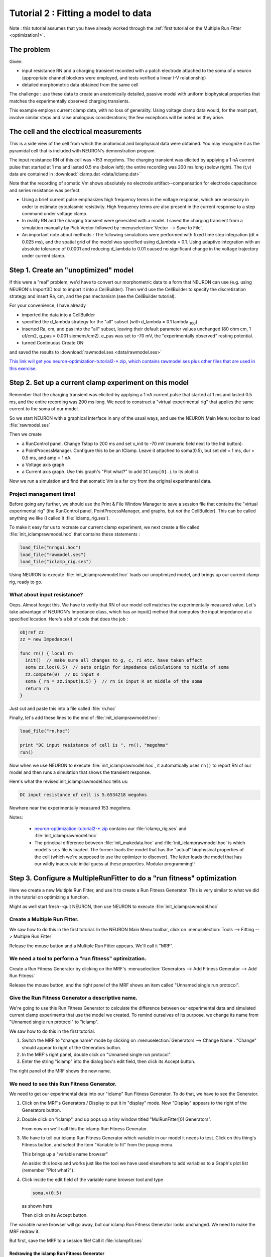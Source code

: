 .. _optimization2:

Tutorial 2 : Fitting a model to data
====================================

Note : this tutorial assumes that you have already worked through the :ref:`first tutorial on the Multiple Run Fitter <optimization1>`.

The problem
-----------
Given:

* input resistance RN and a charging transient recorded with a patch electrode attached to the soma of a neuron (appropriate channel blockers were employed, and tests verified a linear I-V relationship)
* detailed morphometric data obtained from the same cell

The challenge : use these data to create an anatomically detailed, passive model with uniform biophysical properties that matches the experimentally observed charging transients.

This example employs current clamp data, with no loss of generality. Using voltage clamp data would, for the most part, involve similar steps and raise analogous considerations; the few exceptions will be noted as they arise.

The cell and the electrical measurements
----------------------------------------

This is a side view of the cell from which the anatomical and biophysical data were obtained. You may recognize it as the pyramidal cell that is included with NEURON's demonstration program.

.. image:: fig/optimizationcell.gif
    :alt: neuron morphology

The input resistance RN of this cell was ~153 megohms. The charging transient was elicited by applying a 1 nA current pulse that started at 1 ms and lasted 0.5 ms (below left); the entire recording was 200 ms long (below right). The (t,v) data are contained in :download:`iclamp.dat <data/iclamp.dat>`

Note that the recording of somatic Vm shows absolutely no electrode artifact--compensation for electrode capacitance and series resistance was perfect.

.. image:: fig/optimization_charging.png
    :alt: recording data for v, iclamp

* Using a brief current pulse emphasizes high frequency terms in the voltage response, which are necessary in order to estimate cytoplasmic resistivity. High frequency terms are also present in the current response to a step command under voltage clamp.
* In reality RN and the charging transient were generated with a model. I saved the charging transient from a simulation manually by Pick Vector followed by :menuselection:`Vector --> Save to File`.
* An important note about methods : The following simulations were performed with fixed time step integration (dt = 0.025 ms), and the spatial grid of the model was specified using d_lambda = 0.1. Using adaptive integration with an absolute tolerance of 0.0001 and reducing d_lambda to 0.01 caused no significant change in the voltage trajectory under current clamp.

Step 1. Create an "unoptimized" model
-------------------------------------

If this were a "real" problem, we'd have to convert our morphometric data to a form that NEURON can use (e.g. using NEURON's Import3D tool to import it into a CellBuilder). Then we'd use the CellBuilder to specify the discretization strategy and insert Ra, cm, and the pas mechanism (see the CellBuilder tutorial).

For your convenience, I have already

* imported the data into a CellBuilder
* specified the d_lambda strategy for the "all" subset (with d_lambda = 0.1 lambda :sub:`100`)
* inserted Ra, cm, and pas into the "all" subset, leaving their default parameter values unchanged (80 ohm cm, 1 uf/cm2, g_pas = 0.001 siemens/cm2). e_pas was set to -70 mV, the "experimentally observed" resting potential.
* turned Continuous Create ON

and saved the results to :download:`rawmodel.ses <data/rawmodel.ses>` 

`This link will get you neuron-optimization-tutorial2-*.zip, which contains rawmodel.ses plus other files that are used in this exercise. <https://github.com/simtooldb/neuron-optimization-tutorial2/archive/8e2c5f1c3688e84ebd3fdc5e5e6bb722db204196.zip>`_

Step 2. Set up a current clamp experiment on this model
-------------------------------------------------------

Remember that the charging transient was elicited by applying a 1 nA current pulse that started at 1 ms and lasted 0.5 ms, and the entire recording was 200 ms long. We need to construct a "virtual experimental rig" that applies the same current to the soma of our model.


So we start NEURON with a graphical interface in any of the usual ways, and use the NEURON Main Menu toolbar to load :file:`rawmodel.ses`

Then we create

* a RunControl panel. Change Tstop to 200 ms and set v_init to -70 mV (numeric field next to the Init button).
* a PointProcessManager. Configure this to be an IClamp. Leave it attached to soma(0.5), but set del = 1 ms, dur = 0.5 ms, and amp = 1 nA.
* a Voltage axis graph
* a Current axis graph. Use this graph's "Plot what?" to add ``IClamp[0].i`` to its plotlist.

Now we run a simulation and find that somatic Vm is a far cry from the original experimental data.

.. image:: fig/rawmodelcharging.gif
    :alt: initial bad fit

Project management time!
~~~~~~~~~~~~~~~~~~~~~~~~

Before going any further, we should use the Print & File Window Manager to save a session file that contains the "virtual experimental rig" (the RunControl panel, PointProcessManager, and graphs, but *not* the CellBuilder). This can be called anything we like (I called it :file:`iclamp_rig.ses`).

To make it easy for us to recreate our current clamp experiment, we next create a file called :file:`init_iclamprawmodel.hoc` that contains these statements :

.. code::
    hoc

    load_file("nrngui.hoc")
    load_file("rawmodel.ses")
    load_file("iclamp_rig.ses")

Using NEURON to execute :file:`init_iclamprawmodel.hoc` loads our unoptimized model, and brings up our current clamp rig, ready to go.

What about input resistance?
~~~~~~~~~~~~~~~~~~~~~~~~~~~~

Oops. Almost forgot this. We have to verify that RN of our model cell matches the experimentally measured value.
Let's take advantage of NEURON's Impedance class, which has an input() method that computes the input impedance at a specified location. Here's a bit of code that does the job :

.. code::
  hoc

  objref zz
  zz = new Impedance()

  func rn() { local rn
    init()  // make sure all changes to g, c, ri etc. have taken effect
    soma zz.loc(0.5)  // sets origin for impedance calculations to middle of soma
    zz.compute(0)  // DC input R
    soma { rn = zz.input(0.5) }  // rn is input R at middle of the soma
    return rn
  }
Just cut and paste this into a file called :file:`rn.hoc`

Finally, let's add these lines to the end of :file:`init_iclamprawmodel.hoc`:

.. code::
  hoc

  load_file("rn.hoc")

  print "DC input resistance of cell is ", rn(), "megohms"
  run()

Now when we use NEURON to execute :file:`init_iclamprawmodel.hoc`, it automatically uses ``rn()`` to report RN of our model and then runs a simulation that shows the transient response.

Here's what the revised init_iclamprawmodel.hoc tells us:

.. code::
  none

  DC input resistance of cell is 5.6534218 megohms

Nowhere near the experimentally measured 153 megohms.

Notes:

    * `neuron-optimization-tutorial2-*.zip <https://github.com/simtooldb/neuron-optimization-tutorial2/archive/8e2c5f1c3688e84ebd3fdc5e5e6bb722db204196.zip>`_ contains our :file:`iclamp_rig.ses` and :file:`init_iclamprawmodel.hoc`
    * The principal difference between :file:`init_makedata.hoc` and :file:`init_iclamprawmodel.hoc` is which model's ``ses`` file is loaded. The former loads the model that has the "actual" biophysical properties of the cell (which we're supposed to use the optimizer to discover). The latter loads the model that has our wildly inaccurate initial guess at these properties. Modular programming!!

Step 3. Configure a MultipleRunFitter to do a "run fitness" optimization
------------------------------------------------------------------------

Here we create a new Multiple Run Fitter, and use it to create a Run Fitness Generator. This is very similar to what we did in the tutorial on optimizing a function.

Might as well start fresh--quit NEURON, then use NEURON to execute :file:`init_iclamprawmodel.hoc`

Create a Multiple Run Fitter.
~~~~~~~~~~~~~~~~~~~~~~~~~~~~~

We saw how to do this in the first tutorial. In the NEURON Main Menu toolbar, click on 
:menuselection:`Tools --> Fitting --> Multiple Run Fitter`

Release the mouse button and a Multiple Run Fitter appears.
We'll call it "MRF".

We need a tool to perform a "run fitness" optimization.
~~~~~~~~~~~~~~~~~~~~~~~~~~~~~~~~~~~~~~~~~~~~~~~~~~~~~~~

Create a Run Fitness Generator by clicking on the MRF's
:menuselection:`Generators --> Add Fitness Generator --> Add Run Fitness`

Release the mouse button, and the right panel of the MRF shows an item called "Unnamed single run protocol".

.. image:: fig/unnamedsrp.gif

Give the Run Fitness Generator a descriptive name.
~~~~~~~~~~~~~~~~~~~~~~~~~~~~~~~~~~~~~~~~~~~~~~~~~~

We're going to use this Run Fitness Generator to calculate the difference between our experimental data and simulated current clamp experiments that use the model we created. To remind ourselves of its purpose, we change its name from "Unnamed single run protocol" to "iclamp".

We saw how to do this in the first tutorial.

1. Switch the MRF to "change name" mode by clicking on :menuselection:`Generators --> Change Name`. "Change" should appear to right of the Generators button.
2. In the MRF's right panel, double click on "Unnamed single run protocol"
3. Enter the string "iclamp" into the dialog box's edit field, then click its Accept button.

The right panel of the MRF shows the new name.

.. image:: fig/renamed_iclamp.gif

We need to see this Run Fitness Generator.
~~~~~~~~~~~~~~~~~~~~~~~~~~~~~~~~~~~~~~~~~~

We need to get our experimental data into our "iclamp" Run Fitness Generator. To do that, we have to see the Generator.

1. Click on the MRF's Generators / Display to put it in "display" mode. Now "Display" appears to the right of the Generators button.

2. 
    Double click on "iclamp", and up pops up a tiny window titled "MulRunFitter[0] Generators".

    .. image:: fig/tinyiclamp.gif

    From now on we'll call this the iclamp Run Fitness Generator.

3.

    We have to tell our iclamp Run Fitness Generator which variable in our model it needs to test. Click on this thing's Fitness button, and select the item "Variable to fit" from the popup menu.

    .. image:: fig/vartofit.gif

    This brings up a "variable name browser"

    .. image:: fig/variablenamebrowser.gif

    An aside: this looks and works just like the tool we have used elsewhere to add variables to a Graph's plot list (remember "Plot what?").

4.
    Click inside the edit field of the variable name browser tool and type

    .. code::
        none

        soma.v(0.5)

    as shown here

    .. image:: fig/variablenamesomavx.gif
    
    Then click on its Accept button.

The variable name browser will go away, but our iclamp Run Fitness Generator looks unchanged. We need to make the MRF redraw it.

But first, save the MRF to a session file! Call it :file:`iclampfit.ses`

Redrawing the iclamp Run Fitness Generator
##########################################

Click on the iclamp Run Fitness Generator's "Close" button. We get it back by making sure the MRF is in "Display" mode, and then clicking on "iclamp" in its right panel.

    *If you made a mistake and clicked on the MRF's Close button, both the MRF and the iclamp Run Fitness Generator went away. But since you saved the MRF to a session file, it's easy to restore.*

Here's what the redrawn Run Fitness Generator looks like.

.. image:: fig/iclampgen1.gif

Step 4. Load the Experimental Data into the iclamp Run Fitness Generator
------------------------------------------------------------------------

This actually involves two steps : loading data into the iclamp Run Fitness Generator, and testing the generator.

Loading data into the Run Fitness Generator
~~~~~~~~~~~~~~~~~~~~~~~~~~~~~~~~~~~~~~~~~~~

We'll do the same as in the first tutorial : read the data into NEURON's clipboard, and then paste it into the Generator.

1. :menuselection:`NEURON Main Menu --> Vector --> Retrieve from File`
2. Navigate the directory tree and choose iclamp.dat, which contains the data.
3. In the iclamp Run Fitness Generator, click on :menuselection:`Regions --> Data from Clipboard`

We recall from the first tutorial that the red trace is our data, and the vertical blue lines are the cursors for setting the "optimization regions."

.. image:: fig/datafromclip.gif

Testing the Run Fitness Generator
~~~~~~~~~~~~~~~~~~~~~~~~~~~~~~~~~

Now we should be able to do a little test of our iclamp Run Fitness Generator :

clicking on its Error Value button should launch a simulation, producing a trace that shows the trajectory of ``soma.v(0.5)`` and reporting an error value as shown here.

.. image:: fig/testdatafromclip.gif

Project management time again!
##############################

After doing all that work on the MRF, let's save it to a session file. The same file name as before will be fine, i.e. :file:`iclampfit.ses`

Make sure you save the MRF itself, not the iclamp Run Fitness Generator.

Also, we should probably make a new init...hoc file that we can use to automatically load the model and the MRF (instead of having to start :file:`init_iclamprawmodel.hoc`, wait for it to complete a simulation, and then manually use the Main Menu's :menuselection:`File --> load session` to retrieve :file:`iclampfit.ses`).

So let's copy :file:`init_iclamprawmodel.hoc` to :file:`init_iclampopt.hoc`, 
and then change :file:`init_iclampopt.hoc` so that it reads like this :

.. code::
  hoc

  load_file("nrngui.hoc")
  load_file("rawmodel.ses")
  load_file("iclamp_rig.ses")
  load_file("rn.hoc")
  load_file("iclampfit.ses")

Step 5. Specify the parameters that will be adjusted
----------------------------------------------------

This involves two steps : specifying the model parameters that are to be adjusted, and constraining them.

Parameter specification
~~~~~~~~~~~~~~~~~~~~~~~

Proxy parameters
################

When we set up the MRF to optimize a function, we simply used its :menuselection:`Parameters --> Add Parameter` button to add the function's parameters, one by one, to the list of parameters that it was to adjust. But now we're dealing with a model that has many sections, each with its own Ra, cm, and g_pas, and the MRF has to adjust them all. It also has to keep them equal over all sections.

One strategy for dealing with this problem is to create "proxies" for Ra, cm, and g_pas. We'd add these proxies to the MRF's parameter list. Then we would take advantage of the fact that NEURON's standard run system can be customized--we'd use a custom initialization that applies the same values to all sections.

Here's how :

First, we declare

.. code::
  hoc

  // proxies for NEURON's Ra, cm, g_pas
  Ri = 80    // ohm cm
  Cm = 1     // uf/cm2
  Rm = 1000  // ohm cm2

Then we write our own custom ``init()`` procedure that uses a forall loop to give all sections the same values of Ra, cm, and g_pas.

.. code::
  hoc

  proc init() {
    // optimizer adjusts Ri, Cm, Rm, but NEURON uses Ra, cm, g_pas
    forall {
      Ra = Ri
      cm = Cm
      g_pas = 1/Rm
    }
    finitialize(v_init)
    if (cvode.active()) {
      cvode.re_init()
    } else {
      fcurrent()
    }
    frecord_init()
  }

To simplify future code maintenance, we probably should put both of these code fragments into a single file called :file:`params.hoc`.

To make use of :file:`params.hoc`, we have to add a new :hoc:func:`load_file` statement to :file:`init_iclampopt.hoc`. The proxy variables have to exist before the MRF can use them, so :file:`params.hoc` must be loaded before :file:`iclampfit.ses`. Here's the new :file:`init_iclampopt.hoc` :

.. code::
  hoc

  load_file("nrngui.hoc")
  load_file("rawmodel.ses")
  load_file("iclamp_rig.ses")
  load_file("rn.hoc")
  load_file("params.hoc")
  load_file("iclampfit.ses")

Before we can use the proxy variables with our MRF, we have to exit NEURON and restart with our new :file:`init_iclampopt.hoc`


Testing the proxy parameters
############################

Let's make sure the proxy parameters are doing what we think they should do. At the oc> prompt type

.. code::
  hoc

  rn()

This should return a numeric value of ``5.6534218``, i.e. the input resistance of our unoptimized model.
Now type

.. code::
  hoc

  forall print secname(), " ", g_pas

In each section, ``g_pas`` should be 0.001.
Next type

.. code::
  hoc

  Rm *= 2

Initializing the model will reduce ``g_pas`` in each section by a factor of 2, and increase the RN of the cell. Recalling that our ``rn()`` function does in fact initialize the model, we now type
  
.. code::
  hoc

  rn()

and get a returned value of 9.9076814 (the fact that RN didn't double tells us that the cell has significant electrotonic extent). And typing

.. code::
  hoc

  forall print secname(), " ", g_pas

confirms that ``g_pas`` is now 0.0005 everywhere.

Using the proxy parameters
##########################

Now we're ready to add ``Ri``, ``Cm``, and ``Rm`` to the MRF's parameter list. This is exactly the same as in the first tutorial.

1. Click on the MRF's :menuselection:`Parameters --> Add Parameter`. This brings up a variable name browser (where have we seen that before?).
2. Click in the edit field of the variable name browser, type ``Ri``, and then click on the Accept button.
3. Do the same for ``Cm`` and ``Rm``

The MRF now looks like this, with ``Ri``, ``Cm``, and ``Rm`` in its left panel.

.. image:: fig/optimization-addparams.gif

Save the MRF to a session file!

Viewing (and changing) parameter values
~~~~~~~~~~~~~~~~~~~~~~~~~~~~~~~~~~~~~~~

This too is the same as in the first tutorial : click on the MRF's :menuselection:`Parameters --> Parameter Panel`

.. image:: fig/parampanel0-1.gif

Let's change ``Rm`` and see what happens.

In the Parameter panel, we increase Rm to 10000

.. image:: fig/parampanel1-1.gif

and then go back to the iclamp Run Fitness Generator and click on Error Value. This launches a new simulation

.. image:: fig/parampanel2-1.gif

and we see that the new voltage trajectory (black trace) is closer to the experimental data (red trace), and the Error Value is smaller.

**Before going any further, return Rm to 1000 to ensure that you're "in sync" with the remainder of this tutorial.**

Constraining parameters
~~~~~~~~~~~~~~~~~~~~~~~

In the first tutorial, you will find a general discussion on the topic of constraining parameters. For this particular problem, we will take advantage of the fact that all three model parameters (Ri, Cm, and Rm) are positive definite and can be log scaled. We do this in exactly the same way as in the first tutoral.

1. Bring up the MRF's Domain panel by clicking on its :menuselection:`Parameters --> Domain Panel`
2. In the MulRunFitter Domain panel click on :menuselection:`group attributes --> positive definite limits`
3. In the MulRunFitter Domain panel click on :menuselection:`group attributes --> use log scale`

Close the MulRunFitter Domain panel if you like; we can always bring it up again if we need it.

Save the MRF to a session file before proceeding any further!

Step 6. Perform the optimization
--------------------------------

We're in the home stretch.

Test the MRF
~~~~~~~~~~~~

We click on the MRF's Error Value button and . . . nothing happens.

The value displayed in the adjacent field is still 0. But we remember from the first tutorial that we need to tell the MRF to use our generator--
and the iclamp Run Fitness Generator still has a little - (minus) sign in front of its name.

Once again, the steps are the same as in the first tutorial.

1. 
    In the MRF, we click on :menuselection:`Generators --> Use Generator`
    and note the appearance of "Toggle" next to the Generators button.

2.
    Now we can turn on the iclamp Run Fitness Generator by double clicking on "iclamp" in the right panel of the MRF

Now a + (plus sign) appears next to "iclamp" in the MRF's right panel. This tells us that the iclamp Run Fitness generator is on, so when we click on the MRF's Error Value button, the iclamp Run Fitness Generator will contribute to the total error value that appears in MRF's error value field.

So we click on the MRF's Error Value button, and a nonzero value does appear in the Error Value field. This confirms that we're using the iclamp generator.

.. image:: fig/optimization2-usegen.gif

This is another good time to save the MRF to a session file.

    In `optimization2-code-*.zip <https://github.com/simtooldb/neuron-optimization-tutorial2/archive/8e2c5f1c3688e84ebd3fdc5e5e6bb722db204196.zip>` you will find :file:`init_iclampopt.hoc` and all of the hoc and ses files that it needs to recreate the unoptimized model, current clamp "virtual experimental rig," and Multiple Run Fitter, exactly as they should be at this point of the tutorial. Just use NEURON to execute :file:`init_iclampopt.hoc`

Choose and use an optimization algorithm
~~~~~~~~~~~~~~~~~~~~~~~~~~~~~~~~~~~~~~~~

This is very similar to the first tutorial.

1. In the MRF click on :menuselection:`Parameters --> Select Optimizers --> Praxis`. This brings up a MulRunFitter Optimize panel, which we'll call the "Optimize panel".
2. Change the "# quad forms before return" (numeric field near the bottom of the Optimize panel) from 0 to 1.

.. image:: fig/optimize1-1.gif

Now we're ready to click on the Optimize button in the Optimize panel.

Problems and pitfalls
~~~~~~~~~~~~~~~~~~~~~

Before the first optimization, we click on the MRF's Error Value button and note that the initial parameter values (Ri = 80, Cm = 1, Rm = 1000) give an error of 0.39958. Then we click on the Optimize button, and several iterations flash by in the Generator. For a while there doesn't seem to be much improvement, but eventually the optimizer stops. Although the error value has decreased somewhat, there still seems to be quite a way to go.

Dauntless, we press ahead, clicking again on Optimize. Another series runs flash by, leaving the voltage trace looking much better. One more click on Optimize and it seems we're stuck in a local minimum, with the black trace in the iclamp Run Fitness Generator hardly changing from run to run.

But what of our results? Rm looks acceptable (if a bit low) at 14481 ohm cm2, and when we type ``rn()`` at the oc> prompt, we get 157.9155, which is close to the experimentally measured 153 megohms. Also, the overall time course of the model's Vm trajectory looks like a close match to the experimental data.

.. image:: fig/badfit.gif

However, Ri and Cm are unbelievable--13613 ohm cm and 3.9156 uf/cm2 ! What went wrong?

Examining the first 5 ms of the model's ``soma.vm(0.5)`` trajectory, we see that it doesn't really capture the early time course of the experimental data.

.. image:: fig/badfitearly.gif

This really shouldn't be much of a surprise. Basically we performed a blind curve fitting operation on data that stretches over 200 ms. When you think about it that way, the black trace is really a pretty good fit to the original data. We may know that the first few milliseconds of the charging curve contains most of the information that is useful for determining Ri and Cm, but the optimizer algorithm is ignorant of that fact, and gives the error at each data point equal consideration. Therefore the early part of the charging transient is treated like an inconsequential blip, and the fit is dominated by the long, slow decay phase.

So much for blind reliance on an algorithm. Time to use what we know, or can reasonably surmise.

A minimal principled strategy
#############################

Let's try something very simple. For example, the initial values of Ri (80 ohm cm) and Cm (1 uf/cm2) are in the right ballpark, but Rm (1000 ohm cm2) is probably far too small. So why don't we follow the minimal strategy described by this pseudocode?

.. code::
  none

  REPEAT
    optimize Rm only
    optimize Ri and Cm only
  UNTIL done

With a little effort we could be a lot more clever--e.g. we might apply a greater weight to errors computed during the early part of the charging curve, as described in the Hints at the bottom of this page--but first let's see how far this minimal strategy takes us.

To keep track of how well we're doing, we'll monitor the MRF's error value and the values of Rm, Ri, Cm, and rn(), making sure that they converge.

The checkboxes to the left of the parameter buttons in the Parameter Panel allow us to specify which parameters will be adjusted by the optimizer, and which will remain constant. When the Parameter panel is first brought up, all of these checkboxes are checked, which means that adjustment of all parameters is enabled.

.. image:: fig/parampanel0-2.gif

Clicking on one of these checkboxes toggles adjustment of the corresponding parameter between ON (check present) and OFF (no check). Here's how the Parameter Panel should look before we start the first optimization on Rm :

.. image:: fig/enablerm.gif

After the 9th quad form with Ri and Cm constant, the error seems to have settled at 0.013147, with Rm = 44123 ohm cm2, RN = 150.07105, and the MRF looks like this

.. image:: fig/firstrnopt.gif

This seems a propitious moment to disable adjustment of Rm and enable adjustment of Ri and Cm

.. image:: fig/enablericm.gif

and try optimizing the latter parameters.

Over the next two quad forms the error plummets rapidly, and by the 12th quad form it seems to come to rest at 7.1536e-5, with Ri = 137.96, Cm = 0.83841, Rm = 44123, and RN = 153.35106. The simulated transient is also visibly much closer to the experimental data (see for yourself).

At this point, what say we bet the farm--enable adjustment of all parameters--Ri, Cm, and Rm--and see if we can squeeze out a bit more error reduction? No triskaidekaphobia here!

The 13th quad form returns with the simulated transient visually indistinguishable from the experimental data (the red trace is hidden behind the black trace).

.. image:: fig/lucky13.gif

even when we zoom in on the first few milliseconds.

.. image:: fig/lucky13first5.gif

The error fell to 3.0322e-7--by more than two orders of magnitude--and the model's parameters are now Ri = 155.76 ohm cm, Cm = 0.85852 uf/cm2, and Rm = 43060 ohm cm2, and the model's input resistance is 153.38781.

Now clicking on the Optimize button causes the error, parameters, and RN to merely bounce around in their last few decimal places. This might matter if it made sense to aim at three place accuracy or better, but we know that two place accuracy is about as good as you can get from charging curves. We are compelled by our natural modesty and discretion to conclude that Ri ~ 156 ohm cm, Cm ~ 0.86 uf/cm2, and Rm ~ 43000 ohm cm2.

What about dirty data?
######################

Charging curves are subject to several kinds of problems, the most serious being contamination of the early time course by electrode and amplifier artifacts (under- and overcompensation of electrode capacitance and series resistance). This can interfere with the accuracy of Ri estimates. Disappearance of the late decay phase into baseline noise may also happen.

Want to try dealing with these problems?

Contamination of the early response
>>>>>>>>>>>>>>>>>>>>>>>>>>>>>>>>>>>

This forces us to abandon the data collected during current injection and for a (hopefully) brief time afterwards.

For example, suppose we know that electrode artifact persists for 0.5 ms after the end of current injection. Then we want to restrict the range of time over which the optimizer computes its error, in order to avoid the contaminated data.

We can use the Weight panel to do this.

1. 
    In the iclamp Run Fitness Generator, click on :menuselection:`Regions --> Weight panel`
2.
    In the data weights panel, change the "interval 1 startpoint" from 0 to 2. The field will automatically change to 2.0125, which is OK. For the particular data we're using, this means that we're going to ignore everything from 0 to 2 ms, which includes all data collected during current injection and for the first 0.5 ms thereafter.

    .. image:: fig/startafter2.gif

The MRF's graph provides visual confirmation that the left edge of interval 1 now starts at 2 ms (vertical blue line). Clicking on the Error Value button makes the error calculation, and plot of simulation results, begin at the new starting point (black trace).

Here's the challenge :

Restore the original values of Ri, Cm, and Rm (80, 1, 1000), and try to optimize the model while ignoring the contaminated data. It's a safe bet that, the later the "interval 1 startpoint" becomes, the poorer the fit will be, especially the value of Ri--but how late does the startpoint have to be, before fitting becomes a guessing game?

Contamination of the late response
>>>>>>>>>>>>>>>>>>>>>>>>>>>>>>>>>>

Try reducing "interval 1 endpoint" and see how this affects the fit. Intuition suggests that, for this model, the fit should be fairly good unless the endpoint is < 100 ms.

Hints
~~~~~

Randomizing parameters
    Remember to try "Randomize with factor" as a way to see whether the optimizer is falling into a local minimum of the objective function.

Adjusting regions
    Use the MRF generator's "adjust regions" feature to reposition region boundaries (the vertical blue lines on the MRF Generator's canvas, create new regions, or merge adjacent regions.

    *
        **Activating the "adjust regions feature"**

        Merely click on the "Adjust" radio button.

        .. image:: fig/optimization-adj1.gif

    *
        **Repositioning region boundaries**

        Click on one of the region boundaries and drag it to a new location. This is equivalent to specifying the interval startpoints and endpoints in the Weight panel.

        .. image:: fig/optimization-adj2.gif
    
    *
        **Creating new regions**

        Click on the canvas, and a new region boundary will appear at that location.

        .. image:: fig/optimization-addregion1.gif

        Reposition it as you like by dragging, or by using the Weight panel.

        .. image:: fig/optimization-addregion2.gif
    
    *
        **Merging adjacent regions**
        
        To merge adjacent regions, click on the region boundary that separates them, and drag it to the right or left until it collides with one of the other region boundaries. That's all there is to it.

Notes
#####

1. When there is more than one region, the Weight panel can be used to emphazise or de-emphasize contributions from different regions to the total error computed by the MRF Generator. You might want to see how well it works as a way to prevent our example's fit from being dominated by the slow decay phase of the charging curve.
2. After creating or merging regions, you'll want to close and reopen the Weight panel so that it shows the current number of regions, along with their startpoints and endpoints.
